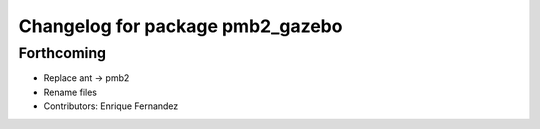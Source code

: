 ^^^^^^^^^^^^^^^^^^^^^^^^^^^^^^^^^
Changelog for package pmb2_gazebo
^^^^^^^^^^^^^^^^^^^^^^^^^^^^^^^^^

Forthcoming
-----------
* Replace ant -> pmb2
* Rename files
* Contributors: Enrique Fernandez
